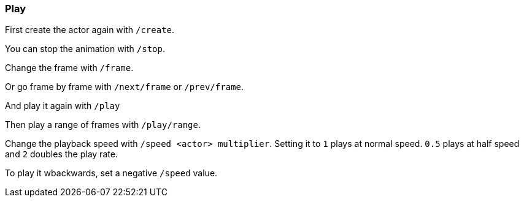 === Play

First create the actor again with `/create`.

You can stop the animation with `/stop`.

Change the frame with `/frame`.

Or go frame by frame with `/next/frame` or `/prev/frame`.

And play it again with `/play`

Then play a range of frames with `/play/range`.

Change the playback speed with `/speed <actor> multiplier`. Setting it to `1` plays at normal speed. `0.5` plays at half speed and `2` doubles the play rate.

To play it wbackwards, set a negative `/speed` value.
